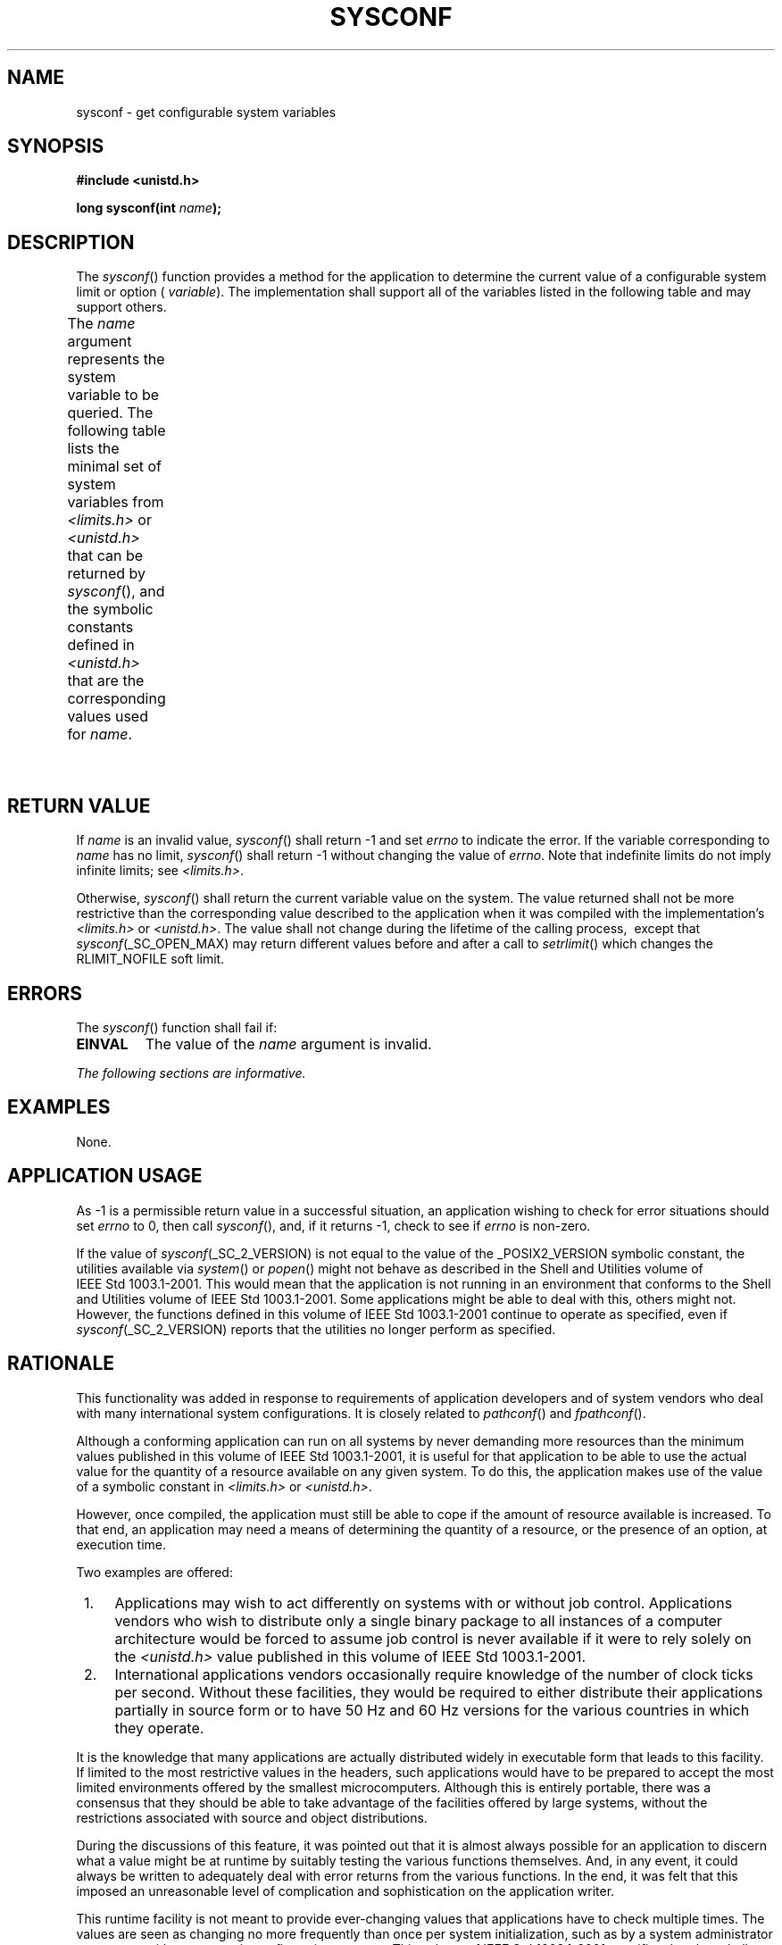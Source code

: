 .\" Copyright (c) 2001-2003 The Open Group, All Rights Reserved 
.TH "SYSCONF" 3 2003 "IEEE/The Open Group" "POSIX Programmer's Manual"
.\" sysconf 
.SH NAME
sysconf \- get configurable system variables
.SH SYNOPSIS
.LP
\fB#include <unistd.h>
.br
.sp
long sysconf(int\fP \fIname\fP\fB);
.br
\fP
.SH DESCRIPTION
.LP
The \fIsysconf\fP() function provides a method for the application
to determine the current value of a configurable system
limit or option ( \fIvariable\fP). The implementation shall support
all of the variables listed in the following table and may
support others.
.LP
The \fIname\fP argument represents the system variable to be queried.
The following table lists the minimal set of system
variables from \fI<limits.h>\fP or \fI<unistd.h>\fP that can be returned
by \fIsysconf\fP(), and the symbolic constants
defined in \fI<unistd.h>\fP that are the corresponding values used
for
\fIname\fP.
.TS C
center; l1 l.
\fBVariable\fP	\fBValue of Name\fP
{AIO_LISTIO_MAX}	_SC_AIO_LISTIO_MAX
{AIO_MAX}	_SC_AIO_MAX
{AIO_PRIO_DELTA_MAX}	_SC_AIO_PRIO_DELTA_MAX
{ARG_MAX}	_SC_ARG_MAX
{ATEXIT_MAX}	_SC_ATEXIT_MAX
{BC_BASE_MAX}	_SC_BC_BASE_MAX
{BC_DIM_MAX}	_SC_BC_DIM_MAX
{BC_SCALE_MAX}	_SC_BC_SCALE_MAX
{BC_STRING_MAX}	_SC_BC_STRING_MAX
{CHILD_MAX}	_SC_CHILD_MAX
Clock ticks/second	_SC_CLK_TCK
{COLL_WEIGHTS_MAX}	_SC_COLL_WEIGHTS_MAX
{DELAYTIMER_MAX}	_SC_DELAYTIMER_MAX
{EXPR_NEST_MAX}	_SC_EXPR_NEST_MAX
{HOST_NAME_MAX}	_SC_HOST_NAME_MAX
{IOV_MAX}	_SC_IOV_MAX
{LINE_MAX}	_SC_LINE_MAX
{LOGIN_NAME_MAX}	_SC_LOGIN_NAME_MAX
{NGROUPS_MAX}	_SC_NGROUPS_MAX
Maximum size of \fIgetgrgid_r\fP() and	_SC_GETGR_R_SIZE_MAX
\fIgetgrnam_r\fP() data buffers	\ 
Maximum size of \fIgetpwuid_r\fP() and	_SC_GETPW_R_SIZE_MAX
\fIgetpwnam_r\fP() data buffers	\ 
{MQ_OPEN_MAX}	_SC_MQ_OPEN_MAX
{MQ_PRIO_MAX}	_SC_MQ_PRIO_MAX
{OPEN_MAX}	_SC_OPEN_MAX
_POSIX_ADVISORY_INFO	_SC_ADVISORY_INFO
_POSIX_BARRIERS	_SC_BARRIERS
_POSIX_ASYNCHRONOUS_IO	_SC_ASYNCHRONOUS_IO
_POSIX_CLOCK_SELECTION	_SC_CLOCK_SELECTION
_POSIX_CPUTIME	_SC_CPUTIME
_POSIX_FILE_LOCKING	_SC_FILE_LOCKING
_POSIX_FSYNC	_SC_FSYNC
_POSIX_IPV6	_SC_IPV6
_POSIX_JOB_CONTROL	_SC_JOB_CONTROL
_POSIX_MAPPED_FILES	_SC_MAPPED_FILES
_POSIX_MEMLOCK	_SC_MEMLOCK
_POSIX_MEMLOCK_RANGE	_SC_MEMLOCK_RANGE
_POSIX_MEMORY_PROTECTION	_SC_MEMORY_PROTECTION
_POSIX_MESSAGE_PASSING	_SC_MESSAGE_PASSING
_POSIX_MONOTONIC_CLOCK	_SC_MONOTONIC_CLOCK
_POSIX_MULTI_PROCESS	_SC_MULTI_PROCESS
_POSIX_PRIORITIZED_IO	_SC_PRIORITIZED_IO
_POSIX_PRIORITY_SCHEDULING	_SC_PRIORITY_SCHEDULING
_POSIX_RAW_SOCKETS	_SC_RAW_SOCKETS
_POSIX_READER_WRITER_LOCKS	_SC_READER_WRITER_LOCKS
_POSIX_REALTIME_SIGNALS	_SC_REALTIME_SIGNALS
_POSIX_REGEXP	_SC_REGEXP
_POSIX_SAVED_IDS	_SC_SAVED_IDS
_POSIX_SEMAPHORES	_SC_SEMAPHORES
_POSIX_SHARED_MEMORY_OBJECTS	_SC_SHARED_MEMORY_OBJECTS
_POSIX_SHELL	_SC_SHELL
_POSIX_SPAWN	_SC_SPAWN
_POSIX_SPIN_LOCKS	_SC_SPIN_LOCKS
_POSIX_SPORADIC_SERVER	_SC_SPORADIC_SERVER
_POSIX_SYMLOOP_MAX	_SC_SYMLOOP_MAX
_POSIX_SYNCHRONIZED_IO	_SC_SYNCHRONIZED_IO
_POSIX_THREAD_ATTR_STACKADDR	_SC_THREAD_ATTR_STACKADDR
_POSIX_THREAD_ATTR_STACKSIZE	_SC_THREAD_ATTR_STACKSIZE
_POSIX_THREAD_CPUTIME	_SC_THREAD_CPUTIME
_POSIX_THREAD_PRIO_INHERIT	_SC_THREAD_PRIO_INHERIT
_POSIX_THREAD_PRIO_PROTECT	_SC_THREAD_PRIO_PROTECT
_POSIX_THREAD_PRIORITY_SCHEDULING	_SC_THREAD_PRIORITY_SCHEDULING
_POSIX_THREAD_PROCESS_SHARED	_SC_THREAD_PROCESS_SHARED
_POSIX_THREAD_SAFE_FUNCTIONS	_SC_THREAD_SAFE_FUNCTIONS
_POSIX_THREAD_SPORADIC_SERVER	_SC_THREAD_SPORADIC_SERVER
_POSIX_THREADS	_SC_THREADS
_POSIX_TIMEOUTS	_SC_TIMEOUTS
_POSIX_TIMERS	_SC_TIMERS
_POSIX_TRACE	_SC_TRACE
_POSIX_TRACE_EVENT_FILTER	_SC_TRACE_EVENT_FILTER
_POSIX_TRACE_INHERIT	_SC_TRACE_INHERIT
_POSIX_TRACE_LOG	_SC_TRACE_LOG
_POSIX_TYPED_MEMORY_OBJECTS	_SC_TYPED_MEMORY_OBJECTS
_POSIX_VERSION	_SC_VERSION
_POSIX_V6_ILP32_OFF32	_SC_V6_ILP32_OFF32
_POSIX_V6_ILP32_OFFBIG	_SC_V6_ILP32_OFFBIG
_POSIX_V6_LP64_OFF64	_SC_V6_LP64_OFF64
_POSIX_V6_LPBIG_OFFBIG	_SC_V6_LPBIG_OFFBIG
_POSIX2_C_BIND	_SC_2_C_BIND
_POSIX2_C_DEV	_SC_2_C_DEV
_POSIX2_C_VERSION	_SC_2_C_VERSION
_POSIX2_CHAR_TERM	_SC_2_CHAR_TERM
_POSIX2_FORT_DEV	_SC_2_FORT_DEV
_POSIX2_FORT_RUN	_SC_2_FORT_RUN
_POSIX2_LOCALEDEF	_SC_2_LOCALEDEF
_POSIX2_PBS	_SC_2_PBS
_POSIX2_PBS_ACCOUNTING	_SC_2_PBS_ACCOUNTING
_POSIX2_PBS_CHECKPOINT	_SC_2_PBS_CHECKPOINT
_POSIX2_PBS_LOCATE	_SC_2_PBS_LOCATE
_POSIX2_PBS_MESSAGE	_SC_2_PBS_MESSAGE
_POSIX2_PBS_TRACK	_SC_2_PBS_TRACK
_POSIX2_SW_DEV	_SC_2_SW_DEV
_POSIX2_UPE	_SC_2_UPE
_POSIX2_VERSION	_SC_2_VERSION
_REGEX_VERSION	_SC_REGEX_VERSION
{PAGE_SIZE}	_SC_PAGE_SIZE
{PAGESIZE}	_SC_PAGESIZE
{PTHREAD_DESTRUCTOR_ITERATIONS}	_SC_THREAD_DESTRUCTOR_ITERATIONS
{PTHREAD_KEYS_MAX}	_SC_THREAD_KEYS_MAX
{PTHREAD_STACK_MIN}	_SC_THREAD_STACK_MIN
{PTHREAD_THREADS_MAX}	_SC_THREAD_THREADS_MAX
{RE_DUP_MAX}	_SC_RE_DUP_MAX
{RTSIG_MAX}	_SC_RTSIG_MAX
{SEM_NSEMS_MAX}	_SC_SEM_NSEMS_MAX
{SEM_VALUE_MAX}	_SC_SEM_VALUE_MAX
{SIGQUEUE_MAX}	_SC_SIGQUEUE_MAX
{STREAM_MAX}	_SC_STREAM_MAX
{SYMLOOP_MAX}	_SC_SYMLOOP_MAX
{TIMER_MAX}	_SC_TIMER_MAX
{TTY_NAME_MAX}	_SC_TTY_NAME_MAX
{TZNAME_MAX}	_SC_TZNAME_MAX
_XBS5_ILP32_OFF32 (\fBLEGACY\fP)	_SC_XBS5_ILP32_OFF32 (\fBLEGACY\fP)
_XBS5_ILP32_OFFBIG (\fBLEGACY\fP)	_SC_XBS5_ILP32_OFFBIG (\fBLEGACY\fP)
_XBS5_LP64_OFF64 (\fBLEGACY\fP)	_SC_XBS5_LP64_OFF64 (\fBLEGACY\fP)
_XBS5_LPBIG_OFFBIG (\fBLEGACY\fP)	_SC_XBS5_LPBIG_OFFBIG (\fBLEGACY\fP)
_XOPEN_CRYPT	_SC_XOPEN_CRYPT
_XOPEN_ENH_I18N	_SC_XOPEN_ENH_I18N
_XOPEN_LEGACY	_SC_XOPEN_LEGACY
_XOPEN_REALTIME	_SC_XOPEN_REALTIME
_XOPEN_REALTIME_THREADS	_SC_XOPEN_REALTIME_THREADS
_XOPEN_SHM	_SC_XOPEN_SHM
_XOPEN_STREAMS	_SC_XOPEN_STREAMS
_XOPEN_UNIX	_SC_XOPEN_UNIX
_XOPEN_VERSION	_SC_XOPEN_VERSION
_XOPEN_XCU_VERSION	_SC_XOPEN_XCU_VERSION
.TE
.SH RETURN VALUE
.LP
If \fIname\fP is an invalid value, \fIsysconf\fP() shall return -1
and set \fIerrno\fP to indicate the error. If the variable
corresponding to \fIname\fP has no limit, \fIsysconf\fP() shall return
-1 without changing the value of \fIerrno\fP. Note that
indefinite limits do not imply infinite limits; see \fI<limits.h>\fP.
.LP
Otherwise, \fIsysconf\fP() shall return the current variable value
on the system. The value returned shall not be more
restrictive than the corresponding value described to the application
when it was compiled with the implementation's \fI<limits.h>\fP or
\fI<unistd.h>\fP. The
value shall not change during the lifetime of the calling process,
\ except that \fIsysconf\fP(_SC_OPEN_MAX) may return different
values before and after a call to \fIsetrlimit\fP() which changes
the RLIMIT_NOFILE soft
limit. 
.SH ERRORS
.LP
The \fIsysconf\fP() function shall fail if:
.TP 7
.B EINVAL
The value of the \fIname\fP argument is invalid.
.sp
.LP
\fIThe following sections are informative.\fP
.SH EXAMPLES
.LP
None.
.SH APPLICATION USAGE
.LP
As -1 is a permissible return value in a successful situation, an
application wishing to check for error situations should set
\fIerrno\fP to 0, then call \fIsysconf\fP(), and, if it returns -1,
check to see if \fIerrno\fP is non-zero.
.LP
If the value of \fIsysconf\fP(_SC_2_VERSION) is not equal to the value
of the _POSIX2_VERSION symbolic constant, the utilities
available via \fIsystem\fP() or \fIpopen\fP() might
not behave as described in the Shell and Utilities volume of IEEE\ Std\ 1003.1-2001.
This would mean that the application
is not running in an environment that conforms to the Shell and Utilities
volume of IEEE\ Std\ 1003.1-2001. Some
applications might be able to deal with this, others might not. However,
the functions defined in this volume of
IEEE\ Std\ 1003.1-2001 continue to operate as specified, even if \fIsysconf\fP(_SC_2_VERSION)
reports that the utilities
no longer perform as specified.
.SH RATIONALE
.LP
This functionality was added in response to requirements of application
developers and of system vendors who deal with many
international system configurations. It is closely related to \fIpathconf\fP()
and \fIfpathconf\fP().
.LP
Although a conforming application can run on all systems by never
demanding more resources than the minimum values published in
this volume of IEEE\ Std\ 1003.1-2001, it is useful for that application
to be able to use the actual value for the
quantity of a resource available on any given system. To do this,
the application makes use of the value of a symbolic constant in
\fI<limits.h>\fP or \fI<unistd.h>\fP.
.LP
However, once compiled, the application must still be able to cope
if the amount of resource available is increased. To that
end, an application may need a means of determining the quantity of
a resource, or the presence of an option, at execution
time.
.LP
Two examples are offered:
.IP " 1." 4
Applications may wish to act differently on systems with or without
job control. Applications vendors who wish to distribute
only a single binary package to all instances of a computer architecture
would be forced to assume job control is never available
if it were to rely solely on the \fI<unistd.h>\fP value published
in this volume of
IEEE\ Std\ 1003.1-2001.
.LP
.IP " 2." 4
International applications vendors occasionally require knowledge
of the number of clock ticks per second. Without these
facilities, they would be required to either distribute their applications
partially in source form or to have 50 Hz and 60 Hz
versions for the various countries in which they operate.
.LP
.LP
It is the knowledge that many applications are actually distributed
widely in executable form that leads to this facility. If
limited to the most restrictive values in the headers, such applications
would have to be prepared to accept the most limited
environments offered by the smallest microcomputers. Although this
is entirely portable, there was a consensus that they should be
able to take advantage of the facilities offered by large systems,
without the restrictions associated with source and object
distributions.
.LP
During the discussions of this feature, it was pointed out that it
is almost always possible for an application to discern what
a value might be at runtime by suitably testing the various functions
themselves. And, in any event, it could always be written to
adequately deal with error returns from the various functions. In
the end, it was felt that this imposed an unreasonable level of
complication and sophistication on the application writer.
.LP
This runtime facility is not meant to provide ever-changing values
that applications have to check multiple times. The values
are seen as changing no more frequently than once per system initialization,
such as by a system administrator or operator with an
automatic configuration program. This volume of IEEE\ Std\ 1003.1-2001
specifies that they shall not change within the
lifetime of the process.
.LP
Some values apply to the system overall and others vary at the file
system or directory level. The latter are described in \fIpathconf\fP()
\&.
.LP
Note that all values returned must be expressible as integers. String
values were considered, but the additional flexibility of
this approach was rejected due to its added complexity of implementation
and use.
.LP
Some values, such as {PATH_MAX}, are sometimes so large that they
must not be used to, say, allocate arrays. The
\fIsysconf\fP() function returns a negative value to show that this
symbolic constant is not even defined in this case.
.LP
Similar to \fIpathconf\fP(), this permits the implementation not to
have a limit. When
one resource is infinite, returning an error indicating that some
other resource limit has been reached is conforming behavior.
.SH FUTURE DIRECTIONS
.LP
None.
.SH SEE ALSO
.LP
\fIconfstr\fP(), \fIpathconf\fP(), the Base Definitions volume of
IEEE\ Std\ 1003.1-2001, \fI<limits.h>\fP, \fI<unistd.h>\fP, the Shell
and Utilities volume of IEEE\ Std\ 1003.1-2001, \fIgetconf\fP
.SH COPYRIGHT
Portions of this text are reprinted and reproduced in electronic form
from IEEE Std 1003.1, 2003 Edition, Standard for Information Technology
-- Portable Operating System Interface (POSIX), The Open Group Base
Specifications Issue 6, Copyright (C) 2001-2003 by the Institute of
Electrical and Electronics Engineers, Inc and The Open Group. In the
event of any discrepancy between this version and the original IEEE and
The Open Group Standard, the original IEEE and The Open Group Standard
is the referee document. The original Standard can be obtained online at
http://www.opengroup.org/unix/online.html .
